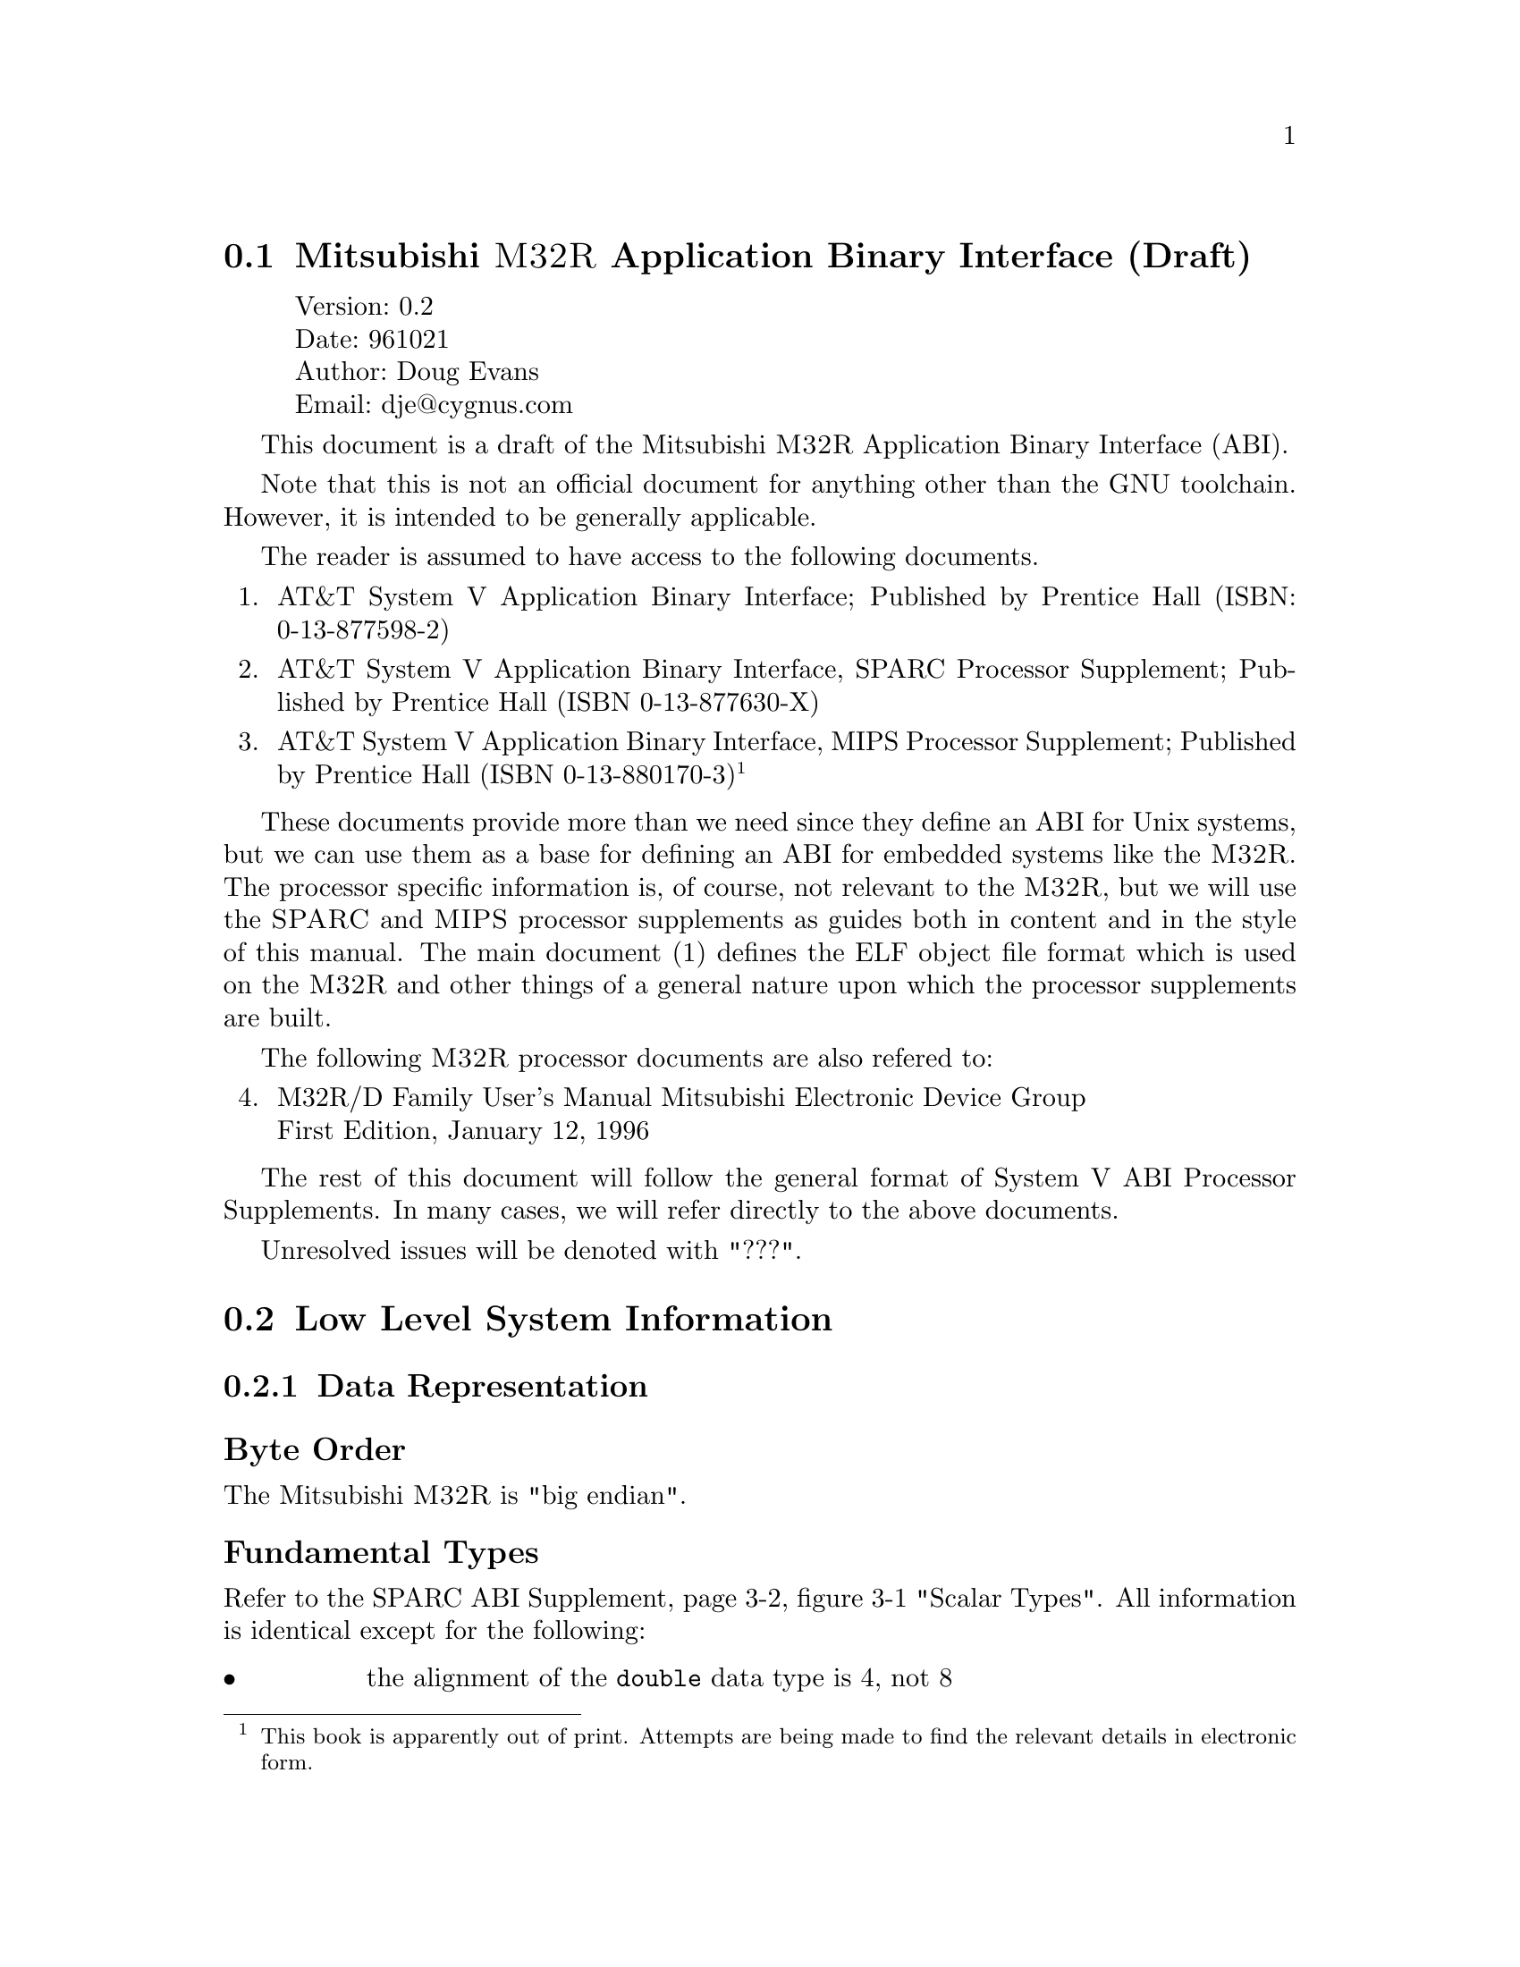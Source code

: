 @c Copyright (C) 1996 Cygnus Solutions

@menu
* Introduction::
* Low Level System Information::
* Object Files::
* Program Loading and Dynamic Linking::
@end menu

@node Introduction
@section Mitsubishi @sc{M32R} Application Binary Interface (Draft)

@display
Version: 0.2
Date: 961021
Author: Doug Evans
Email: dje@@cygnus.com
@end display

This document is a draft of the Mitsubishi @sc{M32R} Application Binary
Interface (ABI).

Note that this is not an official document for anything other than the
GNU toolchain.  However, it is intended to be generally applicable.

The reader is assumed to have access to the following documents.

@enumerate 1
@item
AT&T System V Application Binary Interface;
Published by Prentice Hall
(ISBN: 0-13-877598-2)

@item
AT&T System V Application Binary Interface,
SPARC Processor Supplement;
Published by Prentice Hall
(ISBN 0-13-877630-X)

@item
AT&T System V Application Binary Interface,
MIPS Processor Supplement;
Published by Prentice Hall
(ISBN 0-13-880170-3)
@footnote{This book is apparently out of print.  Attempts are being made
to find the relevant details in electronic form.}
@end enumerate

These documents provide more than we need since they define an ABI for
Unix systems, but we can use them as a base for defining an ABI for
embedded systems like the @sc{M32R}.  The processor specific information
is, of course, not relevant to the @sc{M32R}, but we will use the @sc{SPARC}
and @sc{MIPS} processor supplements as guides both in content and in the
style of this manual.  The main document (1) defines the ELF object file
format which is used on the @sc{M32R} and other things of a general nature
upon which the processor supplements are built.

The following @sc{M32R} processor documents are also refered to:

@enumerate 4
@item M32R/D Family User's Manual
Mitsubishi Electronic Device Group
@*
First Edition, January 12, 1996

@c @item board man
@c FIXME
@end enumerate

The rest of this document will follow the general format of System V ABI
Processor Supplements.  In many cases, we will refer directly to the above
documents.

Unresolved issues will be denoted with "???".

@node Low Level System Information
@section Low Level System Information

@menu
* Data Representation::
* Function Calling Sequence::
* Coding Examples::
@end menu

@node Data Representation
@subsection Data Representation

@subheading Byte Order

The Mitsubishi @sc{M32R} is "big endian".

@subheading Fundamental Types

Refer to the SPARC ABI Supplement, page 3-2, figure 3-1 "Scalar Types".
All information is identical except for the following:

@table @bullet
@item
the alignment of the @code{double} data type is 4, not 8
@item
the size of the @code{long double} data type is 8, not 16
@item
the alignment of the @code{long double} data type is 4, not 8
@end table

This document defines a "word" to be a four byte quantity.

Floating point data representation is IEEE 754.

GNU C supports the following additional data types.  They are not part
of this ABI as not all C compilers support them.  Nor are they in the
ANSI/ISO C standard and portable code should not use them.

@smallexample
C data type = long long, sizeof = 8, alignment = 4
C data type = __complex__ int, sizeof = 8, alignment = 4
C data type = __complex__ float, sizeof = 8, alignment = 4
C data type = __complex__ double, sizeof = 16, alignment = 4
@end smallexample

??? For future considerations, may wish to increase the alignment
of @code{long long}, @code{double}, @code{long double}, and
@code{__complex__ double} to 8.  This will impact several things
(like parameter passing) but a decision needs to be made soon.

See the GNU C manual for more information on these data types.

@subheading Aggregates and Unions

Refer to the SPARC ABI Supplement, page 3-3 "Aggregates and Unions".
Except that 8 byte values are 4 byte aligned, all information is identical.

@subheading Bit-Fields

Refer to the SPARC ABI Supplement, page 3-5 "Bit-Fields".
All information is identical.

@node Function Calling Sequence
@subsection Function Calling Sequence

@subheading CPU Registers

@smallexample
Register Name       Use
(software name)
------------------------------------------------------------
r0 - r3             Used for passing arguments to functions.
                    Additional arguments are passed on the
                    stack (see below).  r0,r1 is also used
                    to return the result of function calls.
                    The values of these registers are not
                    preserved across function calls.

r4 - r7             Temporary registers for expression evaluation.
                    The values of these registers are not preserved
                    across function calls.

                    r6 is also reserved for use as a temp in the
                    PIC calling sequence (if ever necessary)
                    and may not be used in the function calling
                    sequence or prologue of functions.

                    r7 is also used as the static chain pointer
                    in nested functions (a GNU C extension)
                    and may not be used in the function calling
                    sequence or prologue of functions.

r8 - r11            Temporary registers for expression evaluation.
                    The values of these registers are preserved
                    across function calls.

r12                 Temporary register for expression evaluation.
                    Its value is preserved across function calls.
                    It is also reserved for use as potential
                    "global pointer".

r13 (fp)            Frame pointer.

r14 (lr)            Link register.
                    This register contains the return address
                    in function calls.

r15 (sp)            Stack pointer.

Special CPU Registers
---------------------

condition bit       This is a 1 bit register that contains the
                    result of compare instructions.

accumulator         This is a 64 bit register that contains the
                    result of multiply/accumulate instructions.
@end smallexample

@subheading Floating Point Registers

The current @sc{M32R} has no floating point registers.
However, this ABI does not preclude them in any way.

@subheading The Stack Frame

@enumerate
@item
The stack grows downwards from high addresses to low addresses.
@item
A leaf function need not allocate a stack frame if it doesn't need one.
@item
A frame pointer need not be allocated.
@item
The stack pointer shall always be aligned to 4 byte boundaries.
@item
The register save area shall be aligned to a 4 byte boundary.
@end enumerate

Stack frames for functions that take a fixed number of arguments
look like:

@smallexample
            Before call                     After call
        +---------------------+      +---------------------+
        |                     |      |                     |
  high  | local variables,    |      | local variables,    |
  mem   | reg save area, etc. |      | reg save area, etc. |
        |                     |      |                     |
        +---------------------+      +---------------------+
        |                     |      |                     |
        | arguments on stack  |      | arguments on stack  |
        |                     |      |                     |
 SP,FP->+---------------------+      +---------------------+
                                     |                     |
                                     | register save area  |
                                     |                     |
                                     +---------------------+
                                     |                     |
                                     | local variables     |
                                     |                     |
                                     +---------------------+
                                     |                     |
                                     | alloca allocations  |
                                     |                     |
                                     +---------------------+
                                     |                     |
  low                                | arguments on stack  |
  memory                             |                     |
                              SP,FP->+---------------------+

Note that FP points to the same location as SP.          

Stack frames for functions that take a variable number of
arguments look like:

            Before call                     After call
        +---------------------+      +---------------------+
        |                     |      |                     |
  high  | local variables,    |      | local variables,    |
  mem   | reg save area, etc. |      | reg save area, etc. |
        |                     |      |                     |
        +---------------------+      +---------------------+
        |                     |      |                     |
        | arguments on stack  |      | arguments on stack  |
        |                     |      |                     |
 SP,FP->+---------------------+      +---------------------+
                                     |                     |
                                     | save area for       |
                                     | anonymous parms     |
                                     | passed in registers |
                                     | (the size of this   |
                                     |  area may be zero)  |
                                     |                     |
                                     +---------------------+
                                     |                     |
                                     | register save area  |
                                     |                     |
                                     +---------------------+
                                     |                     |
                                     | local variables     |
                                     |                     |
                                     +---------------------+
                                     |                     |
                                     | alloca allocations  |
                                     |                     |
                                     +---------------------+
                                     |                     |
  low                                | arguments on stack  |
  memory                             |                     |
                              SP,FP->+---------------------+
@end smallexample

@subheading Argument Passing

Arguments are passed to a function using first registers and then memory
if the argument passing registers are used up.  Each register is assigned
an argument until all are used.   Unused argument registers have undefined
values on entry.  The following rules must be adhered to.

@enumerate
@item
Quantities of size 8 bytes or less are passed in registers if available,
then memory.  Larger quantities are passed by reference.

@item
Arguments passed by reference are passed by making a copy on the stack
and then passing a pointer to that copy.

@item
If a data type would overflow the register arguments, then it is
passed in registers and memory.

e.g. A @code{long long} data type passed in r3 would be passed in
r3 and the first 4 bytes of the stack.

@item
Arguments passed on the stack begin at @code{sp} with respect to the
caller.

@item
Each argument passed on the stack is aligned on a 4 byte boundary.

@item
Space for all arguments is rounded up to a multiple of 4 bytes.
@end enumerate

@subheading Function Return Values

Integers, floating point values, and aggregates of 8 bytes or less
are returned in register r0 (and r1 if necessary).

Aggregates larger than 8 bytes are returned by having the caller pass
the address of a buffer to hold the value in r0 as an "invisible" first
argument.  All arguments are then shifted down by one.  The address of
this buffer is returned in r0.

@subheading Operating System Interface

Since this is an embedded system much of this section is irrelevant.

Software Trap Types

@table @bullet
@item
Trap number 0 is currently reserved for implementing system calls.
@item
Trap number 1 is currently reserved for implementing breakpoints.
@end table

@node Coding Examples
@subsection Coding Examples

The general descriptive text in either (2) or (3) apply here.

@subheading Function Calls

Absolute Direct Calls:

@smallexample
C                               Assembly
extern void function ();
function ();                    bl function
@end smallexample

Absolute Indirect Calls:

@smallexample
C                               Assembly
extern void (*ptr) ();
(*ptr)();                       ld24 r4,#ptr
                                ld r5,@@r4
                                jl r5
@end smallexample

Switch Tables:

Absolute code model:

@smallexample
C                               Assembly
void foo ()
@{
...
switch (j)                      ld r4,[j]
@c extra space before cmpui is on purpose
@{                               cmpui r4,#4
case 0:                         bnc .Ldef
        ...                     slli r4,#2
case 2:                         ld24 r5,#.Ltab
        ...                     add r4,r5
case 3:                         ld r4,@@r4
        ...                     jmp r4
default:
        ...
@}
...
@}
                                .section .rodata
                        .Ltab:  .word .Lcase0
                                .word .Ldef
                                .word .Lcase2
                                .word .Lcase3
@end smallexample

@subheading Dynamic Allocation of Stack Space

While C does not require dynamic stack allocation within a function,
this ABI supports them.  The stack pointer must be kept aligned to 4
byte boundaries.

@node Object Files
@section Object Files

@menu
* ELF Header::
* Sections::
* Relocation::
@end menu

@node ELF Header
@subsection ELF Header

@smallexample
M32R Identification, e_ident[]:

e_ident[EI_CLASS] = ELFCLASS32
e_ident[EI_DATA]  = ELFDATA2MSB

Processor identification, e_machine:

EM_CYGNUS_M32R = 0x9041

Processor Specific Flags, e_flags:

There are currently no processor specific flags.

@end smallexample

@node Sections
@subsection Sections

@subheading Section Types

There are currently no processor specific section types.

@subheading Section Flags

There are currently no processor specific section flags.

@subheading Special Sections

There are currently no processor specific sections.

@node Relocation
@subsection Relocation

The MIPS and SPARC ABIs are useful here for describing relocation
in general.

@subheading Relocation Types

Relocation Fields:

@smallexample
+----------------------------+
|           word32           |
|31                         0|
+----------------------------+

+----------------------------+
|       |       targ24       |
|31     |23                 0|
+----------------------------+

+--------------+
|      | disp8 |
|15    |7     0|
+--------------+

+----------------------------+
|             |    disp16    |
|31           |15           0|
+----------------------------+

+----------------------------+
|       |       disp24       |
|31     |23                 0|
+----------------------------+

The symbols used to describe the various relocation
have the following meanings.

A       The addend used in computing the relocation.

P       The place (section offset or address) of the
        storage unit being relocated (computed using
        r_offset).

S       The value of the symbol being relocated.

The M32R uses Elf32_Rel relocation entries, the relocated
field holds the addend.

Name            Value   Field           Calculation
---------------------------------------------------
R_M32R_NONE      0       none            none
R_M32R_16        1       V-word16        A + S
R_M32R_32        2       V-word32        A + S
R_M32R_24        3       V-targ24        A + S
R_M32R_10_PCREL  4       V-disp8         (A + S - (P & -4)) >> 2
R_M32R_18_PCREL  5       V-disp16        (A + S - P) >> 2
R_M32R_26_PCREL  6       V-disp24        (A + S - P) >> 2

NOTE: The values are subject to change before the ABI
is finished.

@end smallexample

@node Program Loading and Dynamic Linking
@section Program Loading and Dynamic Linking

@menu
* Program Loading::
* Program Header::
@end menu

@node Program Loading
@subsection Program Loading

??? It's not clear what to say here given that this is an embedded
system with no virtual memory.  Execution begins at location 0.
Beyond that the program is on its own.

@node Program Header
@subsection Program Header

@subheading Segment Contents

@smallexample
Text Segment
        header
        .init
        .text
        .fini
        .rodata

Data Segment
        header
        .data
        .bss
@end smallexample
